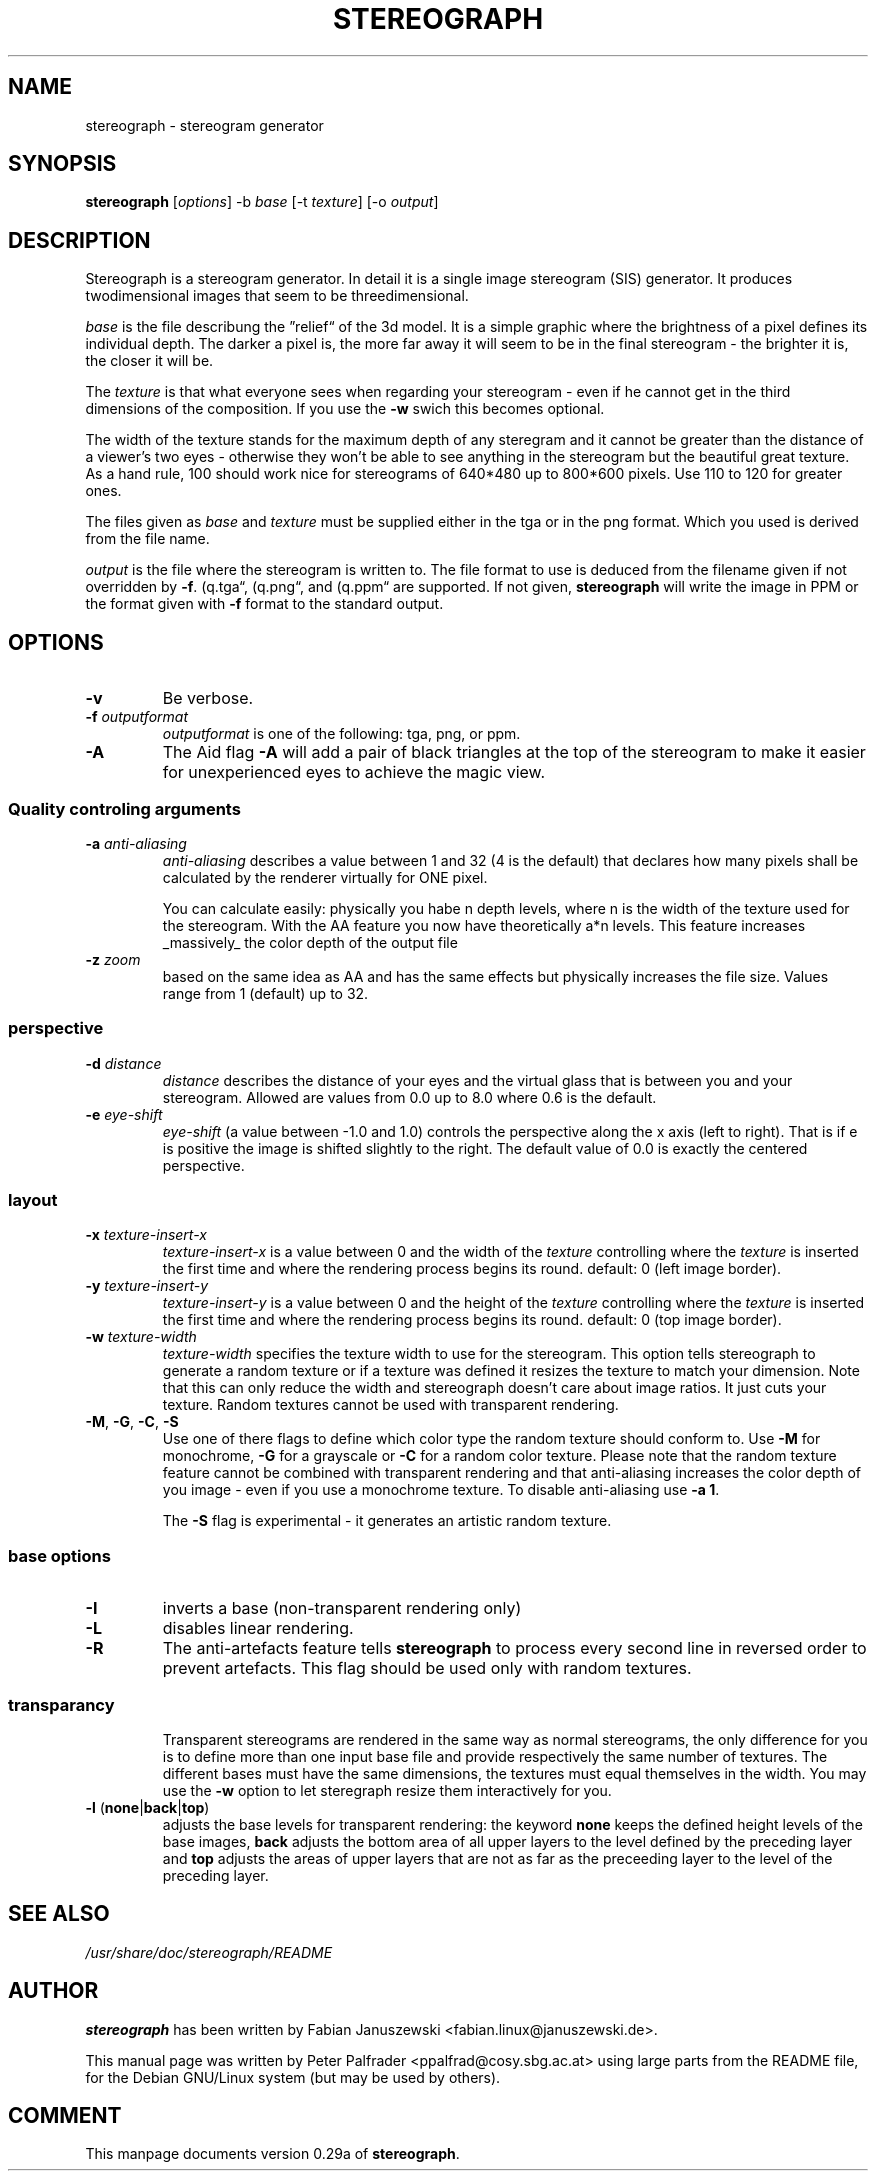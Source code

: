 .\"                                      Hey, EMACS: -*- nroff -*-
.\" $Id$

.TH STEREOGRAPH 1 "July 14, 2000"
.\" Please adjust this date whenever revising the manpage.

.SH NAME
stereograph \- stereogram generator


.SH SYNOPSIS
.LP
\fBstereograph\fP [\fIoptions\fP] -b \fIbase\fP [-t \fItexture\fP] [-o \fIoutput\fP]


.SH DESCRIPTION

Stereograph is a stereogram generator. In detail it is a single image
stereogram (SIS) generator. It produces twodimensional images that
seem to be threedimensional.

\fIbase\fP is the file describung the \*(rqrelief\*(lq of the 3d
model. It is a simple graphic where the brightness of a pixel defines
its individual depth.  The darker a pixel is, the more far away it
will seem to be in the final stereogram - the brighter it is, the
closer it will be.
.P
The \fItexture\fP is that what everyone sees when regarding your stereogram
\- even if he cannot get in the third dimensions of the composition.
If you use the \fB-w\fP swich this becomes optional.
.P
The width of the texture stands for the maximum depth of any steregram
and it cannot be greater than the distance of a viewer's two eyes -
otherwise they won't be able to see anything in the stereogram but the
beautiful great texture. As a hand rule, 100 should work nice for
stereograms of 640*480 up to 800*600 pixels. Use 110 to 120 for
greater ones.
.P
The files given as \fIbase\fP and \fItexture\fP must be supplied
either in the tga or in the png format. Which you used is derived from
the file name.
.P
\fIoutput\fP is the file where the stereogram is written to. The file
format to use is deduced from the filename given if not overridden by
\fB-f\fP. (\*rq.tga\*(lq, (\*rq.png\*(lq, and (\*rq.ppm\*(lq are
supported. If not given, \fBstereograph\fP will write the image in PPM
or the format given with \fB-f\fP format to the standard output.
.P


.SH OPTIONS

.IP "\fB-v\fP"
Be verbose.

.IP "\fB-f\fP \fIoutputformat\fP"
\fIoutputformat\fP is one of the following: tga, png, or ppm.

.IP "\fB-A\fP"
The Aid flag \fB-A\fP will add a pair of black triangles at the top of
the stereogram to make it easier for unexperienced eyes to achieve the
magic view.

.SS "Quality controling arguments"

.IP "\fB-a\fP \fIanti-aliasing\fP"
\fIanti-aliasing\fP describes a value between 1 and 32 (4 is the
default) that declares how many pixels shall be calculated by the
renderer virtually for ONE pixel.
.IP
You can calculate easily: physically you habe n depth levels, where n
is the width of the texture used for the stereogram. With the AA
feature you now have theoretically a*n levels.  This feature increases
_massively_ the color depth of the output file

.IP "\fB-z\fP \fIzoom\fP"
based on the same idea as AA and has the same effects but physically
increases the file size. Values range from 1 (default) up to 32.

.SS "perspective"

.IP "\fB-d\fP \fIdistance\fP"
\fIdistance\fP describes the distance of your eyes and the virtual
glass that is between you and your stereogram. Allowed are values from
0.0 up to 8.0 where 0.6 is the default.

.IP "\fB-e\fP \fIeye\-shift\fP"
\fIeye\-shift\fP (a value between -1.0 and 1.0) controls the
perspective along the x axis (left to right). That is if e is positive
the image is shifted slightly to the right. The default value of 0.0
is exactly the centered perspective.


.SS layout

.IP "\fB-x\fP \fItexture\-insert\-x\fP"
\fItexture\-insert\-x\fP is a value between 0 and the width of the
\fItexture\fP controlling where the \fItexture\fP is inserted the
first time and where the rendering process begins its round. default:
0 (left image border).

.IP "\fB-y\fP \fItexture\-insert\-y\fP"
\fItexture\-insert\-y\fP is a value between 0 and the height of the
\fItexture\fP controlling where the \fItexture\fP is inserted the
first time and where the rendering process begins its round. default:
0 (top image border).

.IP "\fB-w\fP \fItexture\-width\fP"
\fItexture\-width\fP specifies the texture width to use for the
stereogram.  This option tells stereograph to generate a random
texture or if a texture was defined it resizes the texture to match
your dimension. Note that this can only reduce the width and
stereograph doesn't care about image ratios. It just cuts your
texture. Random textures cannot be used with transparent rendering.

.IP "\fB-M\fP, \fB-G\fP, \fB-C\fP, \fB-S\fP"
Use one of there flags to define which color type the random texture
should conform to. Use \fB-M\fP for monochrome, \fB-G\fP for a
grayscale or \fB-C\fP for a random color texture. Please note that the
random texture feature cannot be combined with transparent rendering
and that anti-aliasing increases the color depth of you image \- even
if you use a monochrome texture. To disable anti\-aliasing use \fB-a
1\fP.
.IP
The \fB-S\fP flag is experimental \- it generates an artistic random
texture.

.SS "base options"

.IP "\fB-I\fP"
inverts a base (non-transparent rendering only)

.IP "\fB-L\fP"
disables linear rendering.

.IP "\fB-R\fP"
The anti-artefacts feature tells \fBstereograph\fP to process every
second line in reversed order to prevent artefacts. This flag should
be used only with random textures.

.SS "transparancy"
.IP
Transparent stereograms are rendered in the same way as normal
stereograms, the only difference for you is to define more than one
input base file and provide respectively the same number of
textures. The different bases must have the same dimensions, the
textures must equal themselves in the width. You may use the \fB-w\fP
option to let steregraph resize them interactively for you.

.IP "\fB-l\fP (\fBnone\fP|\fBback\fP|\fBtop\fP)"
adjusts the base levels for transparent rendering: the keyword
\fBnone\fP keeps the defined height levels of the base images,
\fBback\fP adjusts the bottom area of all upper layers to the level
defined by the preceding layer and \fBtop\fP adjusts the areas of
upper layers that are not as far as the preceeding layer to the level
of the preceding layer.


.\" .SH "BUGS"


.SH "SEE ALSO"
\fI/usr/share/doc/stereograph/README\fP
.SH AUTHOR
\fBstereograph\fP has been written by Fabian Januszewski
<fabian.linux@januszewski.de>.
.P
This manual page was written by Peter Palfrader
<ppalfrad@cosy.sbg.ac.at> using large parts from the README file, for
the Debian GNU/Linux system (but may be used by others).

.SH "COMMENT"
.P
This manpage documents version 0.29a of \fBstereograph\fP.